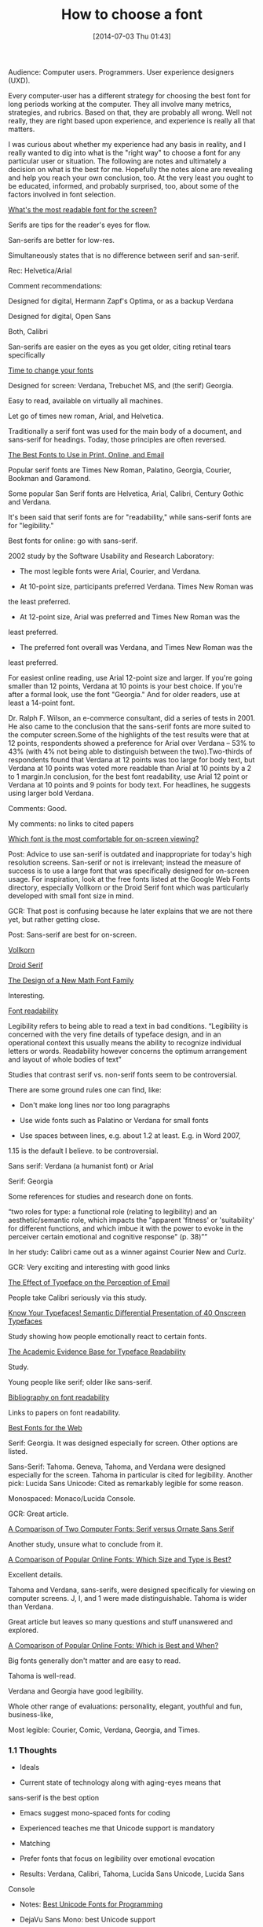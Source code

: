 #+POSTID: 8808
#+DATE: [2014-07-03 Thu 01:43]
#+OPTIONS: toc:nil num:nil todo:nil pri:nil tags:nil ^:nil TeX:nil
#+CATEGORY: Article
#+TAGS: Font, HTML, Usability, User experience, User experience design, Word wide web
#+TITLE: How to choose a font


Audience: Computer users. Programmers. User experience designers (UXD).







Every computer-user has a different strategy for choosing the best font for long
periods working at the computer. They all involve many metrics, strategies, and
rubrics. Based on that, they are probably all wrong. Well not really, they are
right based upon experience, and experience is really all that matters. 







I was curious about whether my experience had any basis in reality, and I really
wanted to dig into what is the "right way" to choose a font for any particular
user or situation. The following are notes and ultimately a decision on what is
the best for me. Hopefully the notes alone are revealing and help you reach your
own conclusion, too. At the very least you ought to be educated, informed, and
probably surprised, too, about some of the factors involved in font selection.









[[http://thenextweb.com/dd/2011/03/02/whats-the-most-readable-font-for-the-screen/][What's the most readable font for the screen?]]







Serifs are tips for the reader's eyes for flow.







San-serifs are better for low-res.







Simultaneously states that is no difference between serif and san-serif.







Rec: Helvetica/Arial







Comment recommendations:







Designed for digital, Hermann Zapf's Optima, or as a backup Verdana







Designed for digital, Open Sans







Both, Calibri







San-serifs are easier on the eyes as you get older, citing retinal tears
specifically







[[http://www.webpagecontent.com/arc_archive/182/5/][Time to change your fonts]]







Designed for screen: Verdana, Trebuchet MS, and (the serif) Georgia.







Easy to read, available on virtually all machines.







Let go of times new roman, Arial, and Helvetica.







Traditionally a serif font was used for the main body of a document, and
sans-serif for headings. Today, those principles are often reversed.







[[http://www.awaionline.com/2011/10/the-best-fonts-to-use-in-print-online-and-email/][The Best Fonts to Use in Print, Online, and Email]]







Popular serif fonts are Times New Roman, Palatino, Georgia, Courier,
Bookman and Garamond.







Some popular San Serif fonts are Helvetica, Arial, Calibri, Century
Gothic and Verdana.







It's been said that serif fonts are for "readability," while sans-serif
fonts are for "legibility."







Best fonts for online: go with sans-serif.







2002 study by the Software Usability and Research Laboratory:





-  The most legible fonts were Arial, Courier, and Verdana.

-  At 10-point size, participants preferred Verdana. Times New Roman was
the least preferred.

-  At 12-point size, Arial was preferred and Times New Roman was the
least preferred.

-  The preferred font overall was Verdana, and Times New Roman was the
least preferred.







For easiest online reading, use Arial 12-point size and larger. If
you're going smaller than 12 points, Verdana at 10 points is your best
choice. If you're after a formal look, use the font "Georgia." And for
older readers, use at least a 14-point font.







Dr. Ralph F. Wilson, an e-commerce consultant, did a series of tests in 2001. He also came to the conclusion that the sans-serif fonts are more suited to the computer screen.Some of the highlights of the test results
were that at 12 points, respondents showed a preference for Arial over
Verdana -- 53% to 43% (with 4% not being able to distinguish between the
two).Two-thirds of respondents found that Verdana at 12 points was too
large for body text, but Verdana at 10 points was voted more readable
than Arial at 10 points by a 2 to 1 margin.In conclusion, for the best
font readability, use Arial 12 point or Verdana at 10 points and 9
points for body text. For headlines, he suggests using larger bold
Verdana.







Comments: Good.







My comments: no links to cited papers







[[https://tex.stackexchange.com/questions/20149/which-font-is-the-most-comfortable-for-on-screen-viewing][Which font is the most comfortable for on-screen viewing?]]







Post: Advice to use san-serif is outdated and inappropriate for today's
high resolution screens. San-serif or not is irrelevant; instead the
measure of success is to use a large font that was specifically designed
for on-screen usage. For inspiration, look at the free fonts listed at
the Google Web Fonts directory, especially Vollkorn or the Droid Serif
font which was particularly developed with small font size in mind.







GCR: That post is confusing because he later explains that we are not
there yet, but rather getting close.







Post: Sans-serif are best for on-screen.







[[http://www.google.com/fonts/specimen/Vollkorn][Vollkorn]]







[[http://www.google.com/fonts/specimen/Droid+Serif][Droid Serif]]







[[http://river-valley.tv/minion-math-a-new-math-font-family/][The Design of a New Math Font Family]]







Interesting.







[[http://edutechwiki.unige.ch/en/Font_readability][Font readability]]







Legibility refers to being able to read a text in bad conditions.
“Legibility is concerned with the very fine details of typeface design,
and in an operational context this usually means the ability to
recognize individual letters or words. Readability however concerns the
optimum arrangement and layout of whole bodies of text”







Studies that contrast serif vs. non-serif fonts seem to be
controversial.







There are some ground rules one can find, like:





-  Don't make long lines nor too long paragraphs

-  Use wide fonts such as Palatino or Verdana for small fonts

-  Use spaces between lines, e.g. about 1.2 at least. E.g. in Word 2007,
1.15 is the default I believe. to be controversial.







Sans serif: Verdana (a humanist font) or Arial







Serif: Georgia







Some references for studies and research done on fonts.







“two roles for type: a functional role (relating to legibility) and an
aesthetic/semantic role, which impacts the "apparent 'fitness' or
'suitability' for different functions, and which imbue it with the power
to evoke in the perceiver certain emotional and cognitive response" (p.
38)””







In her study: Calibri came out as a winner against Courier New and Curlz.







GCR: Very exciting and interesting with good links







[[http://usabilitynews.org/the-effect-of-typeface-on-the-perception-of-email/][The Effect of Typeface on the Perception of Email]]







People take Calibri seriously via this study.







[[http://usabilitynews.org/know-your-typefaces-semantic-differential-presentation-of-40-onscreen-typefaces/][Know Your Typefaces! Semantic Differential Presentation of 40 Onscreen Typefaces]]







Study showing how people emotionally react to certain fonts.







[[http://typoface.blogspot.com/2009/08/academic-base.html][The Academic Evidence Base for Typeface Readability]]







Study.







Young people like serif; older like sans-serif.







[[http://liinwww.ira.uka.de/bibliography/Typesetting/reading.html][Bibliography on font readability]]







Links to papers on font readability.







[[http://www.kathymarks.com/archives/2006/11/best_fonts_for_the_web_1.html][Best Fonts for the Web]]







Serif: Georgia. It was designed especially for screen. Other options are
listed.







Sans-Serif: Tahoma. Geneva, Tahoma, and Verdana were designed especially
for the screen. Tahoma in particular is cited for legibility. Another
pick: Lucida Sans Unicode: Cited as remarkably legible for some reason.







Monospaced: Monaco/Lucida Console.







GCR: Great article.







[[http://psychology.wichita.edu/surl/usabilitynews/52/uk_font.htm][A Comparison of Two Computer Fonts: Serif versus Ornate Sans Serif]]







Another study, unsure what to conclude from it.







[[http://usabilitynews.org/a-comparison-of-popular-online-fonts-which-size-and-type-is-best/][A Comparison of Popular Online Fonts: Which Size and Type is Best?]]







Excellent details.







Tahoma and Verdana, sans-serifs, were designed specifically for viewing
on computer screens. J, I, and 1 were made distinguishable. Tahoma is
wider than Verdana.







Great article but leaves so many questions and stuff unanswered and
explored.







[[http://usabilitynews.org/a-comparison-of-popular-online-fonts-which-is-best-and-when/][A Comparison of Popular Online Fonts: Which is Best and When?]]







Big fonts generally don't matter and are easy to read.







Tahoma is well-read.







Verdana and Georgia have good legibility.







Whole other range of evaluations: personality, elegant, youthful and
fun, business-like,







Most legible: Courier, Comic, Verdana, Georgia, and Times.









#+BEGIN_HTML
  <div id="outline-container-sec-1-1" class="outline-3">
#+END_HTML



*** 1.1 Thoughts




#+BEGIN_HTML
  <div id="text-1-1" class="outline-text-3">
#+END_HTML




-  Ideals

-  Current state of technology along with aging-eyes means that
sans-serif is the best option

-  Emacs suggest mono-spaced fonts for coding

-  Experienced teaches me that Unicode support is mandatory

-  Matching

-  Prefer fonts that focus on legibility over emotional evocation

-  Results: Verdana, Calibri, Tahoma, Lucida Sans Unicode, Lucida Sans
Console

-  Notes: [[http://ergoemacs.org/emacs/emacs_unicode_fonts.html][Best Unicode Fonts for Programming]]

-  DejaVu Sans Mono: best Unicode support

-  Based on Andale Mono, a monospaced san-serif designed for coding

-  [[http://www.slant.co/topics/67/viewpoints/4/~what-are-the-best-programming-fonts~dejavu-sans-mono][What are the best programming fonts?]]

-  Tons of coding related fonts. Why not for reading?!

-  Source Code Pro is highest ranked, then Consolas, and Monaco

-  [[http://www.codeproject.com/Articles/30040/Font-Survey-42-of-the-Best-Monospaced-Programming][Font Survey: 42 of the Best Monospaced Programming Fonts]]

-  The options, although only 42, are insanely overwhelming.


   -  Comments

   -  There isn't a ton of digestible info available on Unicode support for
the fonts that I listed.

   -  I am recalling now that my original selection of DejaVu Sans Mono was
specifically for its excellent Unicode support; specifically that it
had better support than Lucida Console which is monospaced but lacked
characters and looks at least as nice.

   -  Seems like it is just haphazard and quasi-scientific how people are
choosing fonts; and maybe even designing them.

   -  Founds evidence that Lucida is just fine for display; and thus
DejaVu Sans Mono is fine for display.


   

-  Conclusion


   -  DejaVu Sans Mono is the best available font for computer work.


   





#+BEGIN_HTML
  </div>
#+END_HTML




#+BEGIN_HTML
  </div>
#+END_HTML



